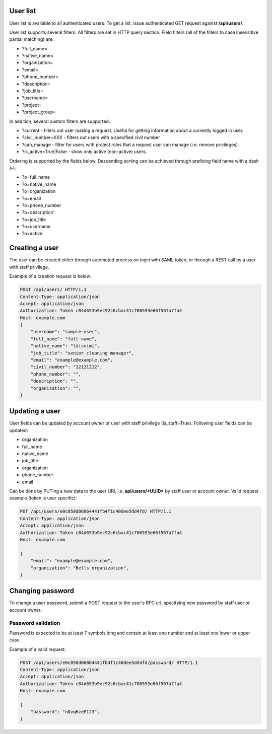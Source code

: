 User list
---------

User list is available to all authenticated users. To get a list, issue authenticated GET request against **/api/users/**.

User list supports several filters. All filters are set in HTTP query section.
Field filters (all of the filters to case insensitive partial matching) are:

- ?full_name=
- ?native_name=
- ?organization=
- ?email=
- ?phone_number=
- ?description=
- ?job_title=
- ?username=
- ?project=
- ?project_group=

In addition, several custom filters are supported:

- ?current - filters out user making a request. Useful for getting information about a currently logged in user.
- ?civil_number=XXX - filters out users with a specified civil number
- ?can_manage - filter for users with project roles that a request user can manage (i.e. remove privileges).
- ?is_active=True|False - show only active (non-active) users.

Ordering is supported by the fields below. Descending sorting can be achieved through prefixing
field name with a dash (**-**).

- ?o=full_name
- ?o=native_name
- ?o=organization
- ?o=email
- ?o=phone_number
- ?o=description'
- ?o=job_title
- ?o=username
- ?o=active


Creating a user
---------------

The user can be created either through automated process on login with SAML token, or through a REST call by a user
with staff privilege.

Example of a creation request is below.

.. code-block:: http

    POST /api/users/ HTTP/1.1
    Content-Type: application/json
    Accept: application/json
    Authorization: Token c84d653b9ec92c6cbac41c706593e66f567a7fa4
    Host: example.com
    {
        "username": "sample-user",
        "full_name": "full name",
        "native_name": "täisnimi",
        "job_title": "senior cleaning manager",
        "email": "example@example.com",
        "civil_number": "12121212",
        "phone_number": "",
        "description": "",
        "organization": "",
    }

Updating a user
---------------

User fields can be updated by account owner or user with staff privilege (is_staff=True).
Following user fields can be updated:

- organization
- full_name
- native_name
- job_title
- organization
- phone_number
- email

Can be done by PUTing a new data to the user URI, i.e. **api/users/<UUID>** by staff user or account owner.
Valid request example (token is user specific):

.. code-block:: http

    PUT /api/users/e0c058d06864441fb4f1c40dee5dd4fd/ HTTP/1.1
    Content-Type: application/json
    Accept: application/json
    Authorization: Token c84d653b9ec92c6cbac41c706593e66f567a7fa4
    Host: example.com

    {
        "email": "example@example.com",
        "organization": "Bells organization",
    }

Changing password
-----------------

To change a user password, submit a POST request to the user's RPC url, specifying new password
by staff user or account owner.

Password validation
+++++++++++++++++++

Password is expected to be at least 7 symbols long and contain at least one number and at least one lower or upper case.

Example of a valid request:

.. code-block:: http

    POST /api/users/e0c058d06864441fb4f1c40dee5dd4fd/password/ HTTP/1.1
    Content-Type: application/json
    Accept: application/json
    Authorization: Token c84d653b9ec92c6cbac41c706593e66f567a7fa4
    Host: example.com

    {
        "password": "nQvqHzeP123",
    }
